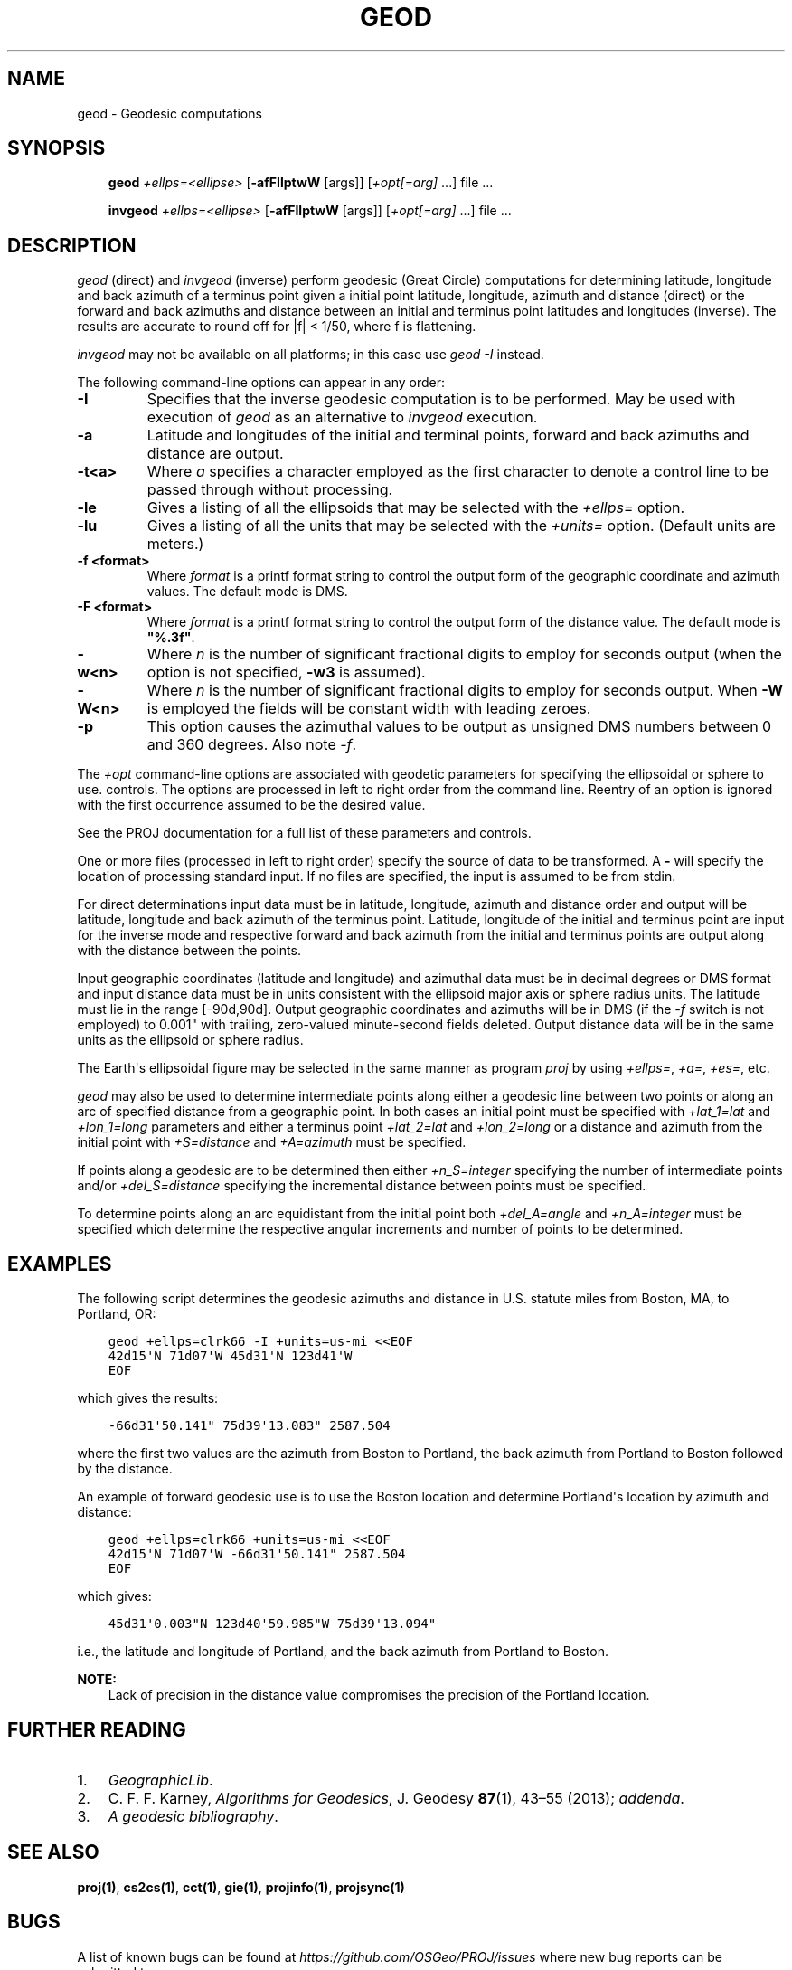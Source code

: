 .\" Man page generated from reStructuredText.
.
.
.nr rst2man-indent-level 0
.
.de1 rstReportMargin
\\$1 \\n[an-margin]
level \\n[rst2man-indent-level]
level margin: \\n[rst2man-indent\\n[rst2man-indent-level]]
-
\\n[rst2man-indent0]
\\n[rst2man-indent1]
\\n[rst2man-indent2]
..
.de1 INDENT
.\" .rstReportMargin pre:
. RS \\$1
. nr rst2man-indent\\n[rst2man-indent-level] \\n[an-margin]
. nr rst2man-indent-level +1
.\" .rstReportMargin post:
..
.de UNINDENT
. RE
.\" indent \\n[an-margin]
.\" old: \\n[rst2man-indent\\n[rst2man-indent-level]]
.nr rst2man-indent-level -1
.\" new: \\n[rst2man-indent\\n[rst2man-indent-level]]
.in \\n[rst2man-indent\\n[rst2man-indent-level]]u
..
.TH "GEOD" "1" "02 juin 2025" "9.6" "PROJ"
.SH NAME
geod \- Geodesic computations
.SH SYNOPSIS
.INDENT 0.0
.INDENT 3.5
\fBgeod\fP \fI+ellps=<ellipse>\fP [\fB\-afFIlptwW\fP [args]] [\fI+opt[=arg]\fP ...] file ...
.sp
\fBinvgeod\fP \fI+ellps=<ellipse>\fP [\fB\-afFIlptwW\fP [args]] [\fI+opt[=arg]\fP ...] file ...
.UNINDENT
.UNINDENT
.SH DESCRIPTION
.sp
\fI\%geod\fP (direct) and \fI\%invgeod\fP (inverse) perform geodesic
(Great Circle) computations for determining latitude, longitude and back
azimuth of a terminus point given a initial point latitude, longitude,
azimuth and distance (direct) or the forward and back azimuths and distance
between an initial and terminus point latitudes and longitudes (inverse).
The results are accurate to round off for |f| < 1/50, where
f is flattening.
.sp
\fI\%invgeod\fP may not be available on all platforms; in this case
use \fI\%geod \-I\fP instead.
.sp
The following command\-line options can appear in any order:
.INDENT 0.0
.TP
.B \-I
Specifies that the inverse geodesic computation is to be performed. May be
used with execution of \fI\%geod\fP as an alternative to \fI\%invgeod\fP execution.
.UNINDENT
.INDENT 0.0
.TP
.B \-a
Latitude and longitudes of the initial and terminal points, forward and
back azimuths and distance are output.
.UNINDENT
.INDENT 0.0
.TP
.B \-t<a>
Where \fIa\fP specifies a character employed as the first character to denote a control
line to be passed through without processing.
.UNINDENT
.INDENT 0.0
.TP
.B \-le
Gives a listing of all the ellipsoids that may be selected with the
\fI+ellps=\fP option.
.UNINDENT
.INDENT 0.0
.TP
.B \-lu
Gives a listing of all the units that may be selected with the \fI+units=\fP
option. (Default units are meters.)
.UNINDENT
.INDENT 0.0
.TP
.B \-f <format>
Where \fIformat\fP is a printf format string to control the output form of the
geographic coordinate and azimuth values. The default mode is DMS.
.UNINDENT
.INDENT 0.0
.TP
.B \-F <format>
Where \fIformat\fP is a printf format string to control the output form of the distance
value. The default mode is \fB\(dq%.3f\(dq\fP\&.
.UNINDENT
.INDENT 0.0
.TP
.B \-w<n>
Where \fIn\fP is the number of significant fractional digits to employ for seconds
output (when the option is not specified, \fB\-w3\fP is assumed).
.UNINDENT
.INDENT 0.0
.TP
.B \-W<n>
Where \fIn\fP is the number of significant fractional digits to employ for seconds
output. When \fB\-W\fP is employed the fields will be constant width
with leading zeroes.
.UNINDENT
.INDENT 0.0
.TP
.B \-p
This option causes the azimuthal values to be output as unsigned DMS
numbers between 0 and 360 degrees. Also note \fI\%\-f\fP\&.
.UNINDENT
.sp
The \fI+opt\fP command\-line options are associated with geodetic
parameters for specifying the ellipsoidal or sphere to use.
controls. The options are processed in left to right order
from the command line. Reentry of an option is ignored with
the first occurrence assumed to be the desired value.
.sp
See the PROJ documentation for a full list of these parameters and
controls.
.sp
One or more files (processed in left to right order) specify
the source of data to be transformed. A \fB\-\fP will specify the
location of processing standard input. If no files are specified,
the input is assumed to be from stdin.
.sp
For direct determinations input data must be in latitude, longitude,
azimuth and distance order and output will be latitude,
longitude and back azimuth of the terminus point. Latitude,
longitude of the initial and terminus point are input for the
inverse mode and respective forward and back azimuth from the
initial and terminus points are output along with the distance
between the points.
.sp
Input geographic coordinates (latitude and longitude) and
azimuthal data must be in decimal degrees or DMS format and
input distance data must be in units consistent with the ellipsoid
major axis or sphere radius units. The latitude must lie
in the range [\-90d,90d]. Output geographic coordinates and azimuths will be
in DMS (if the \fI\%\-f\fP switch is not employed) to 0.001\(dq with trailing,
zero\-valued minute\-second fields deleted. Output distance
data will be in the same units as the ellipsoid or sphere
radius.
.sp
The Earth\(aqs ellipsoidal figure may be selected in the same manner
as program \fI\%proj\fP by using \fI+ellps=\fP, \fI+a=\fP, \fI+es=\fP, etc.
.sp
\fI\%geod\fP may also be used to determine intermediate points along
either a geodesic line between two points or along an arc of
specified distance from a geographic point. In both cases an
initial point must be specified with \fI+lat_1=lat\fP and \fI+lon_1=long\fP
parameters and either a terminus point \fI+lat_2=lat\fP and
\fI+lon_2=long\fP or a distance and azimuth from the initial point
with \fI+S=distance\fP and \fI+A=azimuth\fP must be specified.
.sp
If points along a geodesic are to be determined then either
\fI+n_S=integer\fP specifying the number of intermediate points
and/or \fI+del_S=distance\fP specifying the incremental distance
between points must be specified.
.sp
To determine points along an arc equidistant from the initial
point both \fI+del_A=angle\fP and \fI+n_A=integer\fP must be specified
which determine the respective angular increments and number of
points to be determined.
.SH EXAMPLES
.sp
The following script determines the geodesic azimuths and distance in U.S.
statute miles from Boston, MA, to Portland, OR:
.INDENT 0.0
.INDENT 3.5
.sp
.nf
.ft C
geod +ellps=clrk66 \-I +units=us\-mi <<EOF
42d15\(aqN 71d07\(aqW 45d31\(aqN 123d41\(aqW
EOF
.ft P
.fi
.UNINDENT
.UNINDENT
.sp
which gives the results:
.INDENT 0.0
.INDENT 3.5
.sp
.nf
.ft C
\-66d31\(aq50.141\(dq 75d39\(aq13.083\(dq 2587.504
.ft P
.fi
.UNINDENT
.UNINDENT
.sp
where the first two values are the azimuth from Boston to Portland,
the back azimuth from Portland to Boston followed by the distance.
.sp
An example of forward geodesic use is to use the Boston location
and determine Portland\(aqs location by azimuth and distance:
.INDENT 0.0
.INDENT 3.5
.sp
.nf
.ft C
geod +ellps=clrk66 +units=us\-mi <<EOF
42d15\(aqN 71d07\(aqW \-66d31\(aq50.141\(dq 2587.504
EOF
.ft P
.fi
.UNINDENT
.UNINDENT
.sp
which gives:
.INDENT 0.0
.INDENT 3.5
.sp
.nf
.ft C
45d31\(aq0.003\(dqN 123d40\(aq59.985\(dqW 75d39\(aq13.094\(dq
.ft P
.fi
.UNINDENT
.UNINDENT
.sp
i.e., the latitude and longitude of Portland, and the
back azimuth from Portland to Boston.
.sp
\fBNOTE:\fP
.INDENT 0.0
.INDENT 3.5
Lack of precision in the distance value compromises the
precision of the Portland location.
.UNINDENT
.UNINDENT
.SH FURTHER READING
.INDENT 0.0
.IP 1. 3
\fI\%GeographicLib\fP\&.
.IP 2. 3
C. F. F. Karney, \fI\%Algorithms for Geodesics\fP, J. Geodesy \fB87\fP(1), 43–55 (2013);
\fI\%addenda\fP\&.
.IP 3. 3
\fI\%A geodesic bibliography\fP\&.
.UNINDENT
.SH SEE ALSO
.sp
\fBproj(1)\fP, \fBcs2cs(1)\fP, \fBcct(1)\fP, \fBgie(1)\fP, \fBprojinfo(1)\fP, \fBprojsync(1)\fP
.SH BUGS
.sp
A list of known bugs can be found at \fI\%https://github.com/OSGeo/PROJ/issues\fP
where new bug reports can be submitted to.
.SH HOME PAGE
.sp
\fI\%https://proj.org/\fP
.SH AUTHOR
Charles Karney
.SH COPYRIGHT
1983-2025, PROJ contributors
.\" Generated by docutils manpage writer.
.
